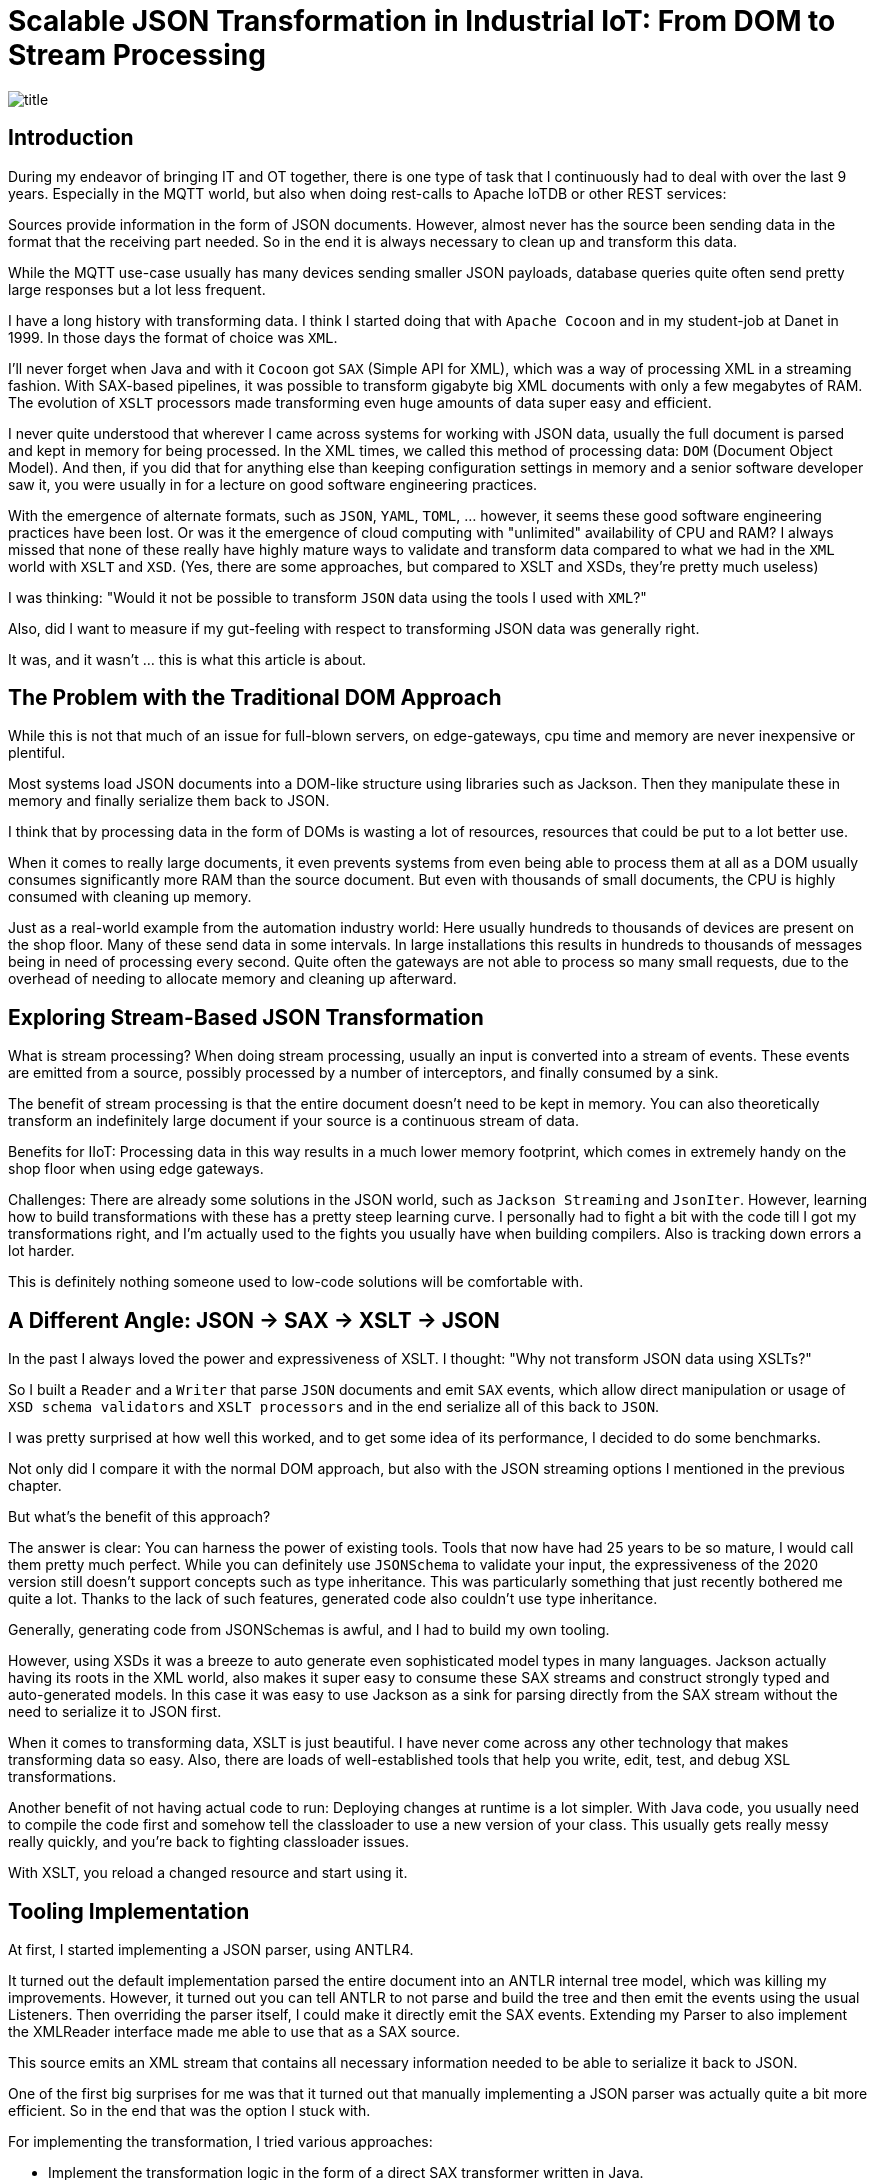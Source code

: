= Scalable JSON Transformation in Industrial IoT: From DOM to Stream Processing

image::images/title.jpeg[]

== Introduction

During my endeavor of bringing IT and OT together, there is one type of task that I continuously had to deal with over the last 9 years.
Especially in the MQTT world, but also when doing rest-calls to Apache IoTDB or other REST services:

Sources provide information in the form of JSON documents.
However, almost never has the source been sending data in the format that the receiving part needed.
So in the end it is always necessary to clean up and transform this data.

While the MQTT use-case usually has many devices sending smaller JSON payloads, database queries quite often send pretty large responses but a lot less frequent.

I have a long history with transforming data.
I think I started doing that with `Apache Cocoon` and in my student-job at Danet in 1999.
In those days the format of choice was `XML`.

I'll never forget when Java and with it `Cocoon` got `SAX` (Simple API for XML), which was a way of processing XML in a streaming fashion.
With SAX-based pipelines, it was possible to transform gigabyte big XML documents with only a few megabytes of RAM.
The evolution of `XSLT` processors made transforming even huge amounts of data super easy and efficient.

I never quite understood that wherever I came across systems for working with JSON data, usually the full document is parsed and kept in memory for being processed.
In the XML times, we called this method of processing data: `DOM` (Document Object Model).
And then, if you did that for anything else than keeping configuration settings in memory and a senior software developer saw it, you were usually in for a lecture on good software engineering practices.

With the emergence of alternate formats, such as `JSON`, `YAML`, `TOML`, ... however, it seems these good software engineering practices have been lost.
Or was it the emergence of cloud computing with "unlimited" availability of CPU and RAM?
I always missed that none of these really have highly mature ways to validate and transform data compared to what we had in the `XML` world with `XSLT` and `XSD`.
(Yes, there are some approaches, but compared to XSLT and XSDs, they're pretty much useless)

I was thinking: "Would it not be possible to transform `JSON` data using the tools I used with `XML`?"

Also, did I want to measure if my gut-feeling with respect to transforming JSON data was generally right.

It was, and it wasn't ... this is what this article is about.

== The Problem with the Traditional DOM Approach

While this is not that much of an issue for full-blown servers, on edge-gateways, cpu time and memory are never inexpensive or plentiful.

Most systems load JSON documents into a DOM-like structure using libraries such as Jackson.
Then they manipulate these in memory and finally serialize them back to JSON.

I think that by processing data in the form of DOMs is wasting a lot of resources, resources that could be put to a lot better use.

When it comes to really large documents, it even prevents systems from even being able to process them at all as a DOM usually consumes significantly more RAM than the source document.
But even with thousands of small documents, the CPU is highly consumed with cleaning up memory.

Just as a real-world example from the automation industry world:
Here usually hundreds to thousands of devices are present on the shop floor.
Many of these send data in some intervals.
In large installations this results in hundreds to thousands of messages being in need of processing every second.
Quite often the gateways are not able to process so many small requests, due to the overhead of needing to allocate memory and cleaning up afterward.

== Exploring Stream-Based JSON Transformation

What is stream processing?
When doing stream processing, usually an input is converted into a stream of events.
These events are emitted from a source, possibly processed by a number of interceptors, and finally consumed by a sink.

The benefit of stream processing is that the entire document doesn't need to be kept in memory.
You can also theoretically transform an indefinitely large document if your source is a continuous stream of data.

Benefits for IIoT:
Processing data in this way results in a much lower memory footprint, which comes in extremely handy on the shop floor when using edge gateways.

Challenges:
There are already some solutions in the JSON world, such as `Jackson Streaming` and `JsonIter`.
However, learning how to build transformations with these has a pretty steep learning curve.
I personally had to fight a bit with the code till I got my transformations right, and I'm actually used to the fights you usually have when building compilers.
Also is tracking down errors a lot harder.

This is definitely nothing someone used to low-code solutions will be comfortable with.

== A Different Angle: JSON → SAX → XSLT → JSON

In the past I always loved the power and expressiveness of XSLT.
I thought: "Why not transform JSON data using XSLTs?"

So I built a `Reader` and a `Writer` that parse `JSON` documents and emit `SAX` events, which allow direct manipulation or usage of `XSD schema validators` and `XSLT processors` and in the end serialize all of this back to `JSON`.

I was pretty surprised at how well this worked, and to get some idea of its performance, I decided to do some benchmarks.

Not only did I compare it with the normal DOM approach, but also with the JSON streaming options I mentioned in the previous chapter.

But what's the benefit of this approach?

The answer is clear: You can harness the power of existing tools.
Tools that now have had 25 years to be so mature, I would call them pretty much perfect.
While you can definitely use `JSONSchema` to validate your input, the expressiveness of the 2020 version still doesn't support concepts such as type inheritance.
This was particularly something that just recently bothered me quite a lot.
Thanks to the lack of such features, generated code also couldn't use type inheritance.

Generally, generating code from JSONSchemas is awful, and I had to build my own tooling.

However, using XSDs it was a breeze to auto generate even sophisticated model types in many languages.
Jackson actually having its roots in the XML world, also makes it super easy to consume these SAX streams and construct strongly typed and auto-generated models.
In this case it was easy to use Jackson as a sink for parsing directly from the SAX stream without the need to serialize it to JSON first.

When it comes to transforming data, XSLT is just beautiful.
I have never come across any other technology that makes transforming data so easy.
Also, there are loads of well-established tools that help you write, edit, test, and debug XSL transformations.

Another benefit of not having actual code to run: Deploying changes at runtime is a lot simpler.
With Java code, you usually need to compile the code first and somehow tell the classloader to use a new version of your class.
This usually gets really messy really quickly, and you're back to fighting classloader issues.

With XSLT, you reload a changed resource and start using it.

== Tooling Implementation

At first, I started implementing a JSON parser, using ANTLR4.

It turned out the default implementation parsed the entire document into an ANTLR internal tree model, which was killing my improvements.
However, it turned out you can tell ANTLR to not parse and build the tree and then emit the events using the usual Listeners.
Then overriding the parser itself, I could make it directly emit the SAX events.
Extending my Parser to also implement the XMLReader interface made me able to use that as a SAX source.

This source emits an XML stream that contains all necessary information needed to be able to serialize it back to JSON.

One of the first big surprises for me was that it turned out that manually implementing a JSON parser was actually quite a bit more efficient.
So in the end that was the option I stuck with.

For implementing the transformation, I tried various approaches:

* Implement the transformation logic in the form of a direct SAX transformer written in Java.
* Use Apache Xalan as an XSL transformer, as this is a very mature and nicely licensed open-source solution (Apache 2.0) (no Streaming).
* Use Saxonica Saxon HE (Home Edition) as an open-source solution (no Streaming)
* Use Saxonica Saxon PE/EE (Professional Edition/Enterprise Edition) as a commercial offering that supports streaming (Also supports Schema validation).

The last part needed was a serializer to serialize the SAX stream back to JSON format, but that was actually super trivial.

== Benchmark Setup

To see how my solution compares with existing ones, I generally wanted to let it compete with the following set of tools:

* Jackson with DOM tree walking (Transformation as Code)
* Streaming approaches:
** Jackson Streaming with stream processing (Transformation as Code)
** JsonIter with stream processing (Transformation as Code)
* SAX approaches:
** Pure SAX stream processing (Transformation as Code)
** Apache Xalan (Transformation as XSLT)
** Saxonica Saxon HE (Transformation as XSLT)
** Saxonica Sacon PE/EE stream processing (Transformation as XSLT)

In general, I wanted to test two things:

* Transforming large JSON documents (hundreds of megabytes to gigabytes big)
* Transforming hundreds of thousands of smaller JSON documents (few kilobytes)

For all I defined the following JSON object structure:

```
{
  "name": "John Doe",
  "age": 30,
  "isActive": true,
  "address": {
    "street": "123 Main St",
    "city": "Anytown",
    "zipCode": "12345"
  },
  "phoneNumbers": [
    "555-1234",
    "555-5678"
  ],
  "roles": [
    {
      "name": "admin",
      "level": 5
    },
    {
      "name": "user",
      "level": 1
    }
  ],
  "settings": {
    "notifications": true,
    "theme": "dark",
    "temperature": 70.7,
    "preferences": {
      "language": "en",
      "timezone": "UTC"
    }
  },
  "tags": ["important", "personal", "work"]
}
```

The transformations that I wanted to do are:

- Convert the `age` into a `yearOfBirth` (I know it's not rock-solid just based on an age, but it's just an example).
- Add a `country` which is set to `Germany` to the address.
- Convert the `temperature` from `Fahrenheit` to `Celsius`.
- Make all `tags` uppercase.

The output was expected to look something like this:

```
{
  "name" : "John Doe",
  "yearOfBirth" : 1995,
  "isActive" : true,
  "address" : {
    "street" : "123 Main St",
    "city" : "Anytown",
    "zipCode" : "12345",
    "country" : "Germany"
  },
  "phoneNumbers" : [ "555-1234", "555-5678" ],
  "roles" : [ {
    "name" : "admin",
    "level" : 5
  }, {
    "name" : "user",
    "level" : 1
  } ],
  "settings" : {
    "notifications" : true,
    "theme" : "dark",
    "temperature" : 21.5,
    "preferences" : {
      "language" : "en",
      "timezone" : "UTC"
    }
  },
  "tags" : [ "IMPORTANT", "PERSONAL", "WORK" ]
}
```

I then used this general Idea to construct the two test cases.

=== Test Case 1: Large Document

I built a tool that generates one JSON file containing an array of 1.000.000 of such entries.
This record should simulate something like the result of a DB query or a dump of some dataset.

Here I wanted to observe the overall memory consumption and speed with which the transformation could be done.

I also did several test runs, where I gave the JVM less and less memory to find out with how little memory a solution still worked.

=== Test Case 2: High Volume

The second tool that I created generated 1.000.000 files in 100 times 100 directories, which simulate 10.000 devices each sending 100 records.

The focus of this test was more throughput and seeing how the options performed with respect to garbage collection.

== Results & Observations

These tests both proved my expectations and surprised me at the same time.

=== The expected results

Using the generally accepted default of parsing the Document into a `JSON DOM` and processing that is horrible when it comes to memory usage.
As an example here a 819 MB large input document required 8016 MB of RAM.

The best of the `SAX steaming` approaches actually allowed me to process any size off document using a manually implemented SAX conversion logic consuming only 8MB of RAM (yes, that's an `M`, not a `G`).
Processing-time for this case was pretty much the same as that of the default Jackson approach.

=== The unexpected results

Using `Jackson Streaming` also enabled me to convert infinitely large documents while using only 8MB of RAM.
However, transformation-time was something round one fifth of the pure SAX and Jackson DOM approach.

Using `Jackson Streaming` and `JsonIter` both required very little RAM and processing speed was mindblowingly fast.

When experimenting with "how little memory can I give the solution", even if `Jackson Streaming` and `JsonIter` looked pretty much the same in the IntelliJ `Performance view`, still I got OutOfMemory errors when going below 512MB of ram for `JsonIter`, while `Jackson Streaming` allowed me to go down to 8MB of RAM.

Another disappointment I had to find out about `JsonIter` when doing the `High Volume` testcase, was that internally JsonIter sets a private static variable, which makes it impossible to run multiple translations in parallel.
Actually, I think I even need to reset it before being able to parse again within the same VM after processing one document.
This disqualifies it for me and is also the reason why there are no test results for the second testcase of `JsonIter`.

The memory usage and processing time of using `Saxon HE` or `Apache Xalan` were pretty much the same in testcase 1.
However, when running the tests for testcase 2, it turned out that a lot of the core classes of Xalan seem to be implemented statefully.
I could not use the actual transformation in parallel using multiple threads.
This resulted in having to re-create the transformation object for each time, which really blew out Xalan from a CPU usage and execution time perspective.

=== Result summary for Test Case 1: Large Document

As mentioned before, I measured how much memory and time was needed to parse one JSON document containing an array with 1.000.000 objects and transform each of these objects and serialize it back out into a file.

|===
|Scenario |Time |Memory |Min Memory |OK

|Jackson
|7.651 ms
|8.016 MB
|6 GB
|OK

|Jackson Streaming
|*3.616 ms*
|1.032 MB
|*8 MB*
|OK

|JsonIter
|*2.429 ms*
|1.032 MB
|512 MB
|OK

|Pure SAX
|10.364 ms
|1.032 MB
|*8 MB*
|OK

|Xalan XSLT (No Streaming)
|38.291 ms
|5.224 MB
|3 GB
|OK

|Saxon XSLT (No Streaming)
|34.290 ms
|4.992 MB
|3 GB
|OK

|Saxon XSLT (Streaming)
|47.269 ms
|*672 MB*
|*8 MB*
|OK
|===

In my test, I simply output how big the memory of the JVM is after finishing.
As you can see in the following charts, the real continuous memory usage is a lot smaller.

The `Memory` column contains how much memory the JVM consumed at the end of the test run, if I didn't have any `-Xmx` settings.
The `Min Memory` column contains roughly the least `-Xmx` setting where the transformation still worked.

Key findings:

* Memory
** `Jackson Streaming`, `JsonIter`, `Pure SAX` and `Saxon PE/EE XSLT (Streaming)`, which seem to consume almost no memory at all.
** `Xalan` and `Saxon` used considerably more memory.
** `Jackson` used most memory.
* CPU
** `Jackson Streaming` and `JsonIter` definitely were super impressive and only required a few seconds.
** `Jackson` and `Pure SAX` pretty much came up the same with respect to speed.
** The non-streaming XSLT approaches `Xalan` and `Saxon` already needed considerably longer.
** `Saxon Streaming` crossed the finishing line last.

I did some more tests with bigger and bigger files and one thing I was able to confirm was that `Jackson` consumed all available memory pretty quickly.
Also `Xalan` and `Saxon` would run out of memory eventually as I could see a static increase in memory usage the bigger the file was.
However, as parsing 10.000.000 objects takes a really long time with them, I didn't really reach the point where it was becoming a problem.
I would assume on a small edge device this would be reached a lot faster than on my M2 Mac.

==== Jackson

image::images/jackson-large.png[]

==== Jackson Streaming

image::images/jackson-streaming-large.png[]

==== JsonIter

image::images/jsoniter-large.png[]

==== Pure SAX

image::images/sax-large.png[]

==== Xalan XSLT (No Streaming)

image::images/xalan-large.png[]

==== Saxon HE XSLT (No Streaming)

image::images/saxon-he-large.png[]

==== Saxon PE/EE XSLT (Streaming)

image::images/saxon-ee-streaming-large.png[]

=== Result summary for Test Case 2: High Volume

The test-data for this test was located in 100 directories, each containing 100 subdirectories and then again containing 100 JSON documents each.
Each document contained exactly one JSON Object.
Each document had to be transformed into one output document, which then was stored in a directory structure matching that of the input.

Here the amount of memory being used by all scenarios at any point of time was not causing any issues.
In this scenario CPU time seems to have been a lot more important.

|===
|Scenario |Time |Avg. CPU utilization |OK

|Jackson
|*88.548 ms*
|42 %
|OK

|Jackson Streaming
|*91.512 ms*
|42 %
|OK

|JsonIter
|
|
|Failed

|Pure SAX
|99.564 ms
|38 %
|OK

|Xalan XSLT (No Streaming)
|617.403 ms
|82 %
|OK

|Saxon XSLT (No Streaming)
|105.949 ms
|*10 %*
|OK

|Saxon XSLT (Streaming)
|116.090 ms
|*10 %*
|OK
|===

As I ran the tests on a 12-core Mac, I ran 12 transformations in parallel.
This fact made me even realize the huge issues JsonIter had with concurrency.
I assume file IO was causing the biggest bottleneck in this test.
Otherwise, I couldn't explain why the streaming implementation of Saxon only saturated my system to 10% while doing it's job.
I should probably run this benchmark again using a RAM drive to reduce the influence of drive speed.

Key findings:

* Execution time
** `Jackson` finished first
** In general, it seems the non-XSLT-based approaches were a lot quicker than the XSLT-based ones
* CPU Usage
** It seems the Saxon-based approaches seem to be a lot less CPU intense as the others

==== Jackson

image::images/jackson-many.png[]

==== Jackson Streaming

image::images/jackson-streaming-many.png[]

==== JsonIter

Couldn't run the test.

==== Pure SAX

image::images/sax-many.png[]

==== Xalan XSLT (No Streaming)

image::images/xalan-many.png[]

NOTE: Execution time was longer than the output fit in the box.

==== Saxon HE XSLT (No Streaming)

image::images/saxon-he-many.png[]

==== Saxon PE/EE XSLT (Streaming)

image::images/saxon-ee-streaming-many.png[]

== When to Use Which Approach

DOM (Jackson):
I would avoid this approach on small edge-devices.
If CPU and Memory are plentiful, I still would probably only use it for small message sizes and low-volume scenarios.
There are much better things we can put memory and CPU to use for.

Streaming (Jackson Streaming/Pure SAX):
Optimal for custom processing on constrained devices such as edge-gateways at scale and for processing large or continuous data-streams, but harder to maintain.

XSLT (Saxon/Saxon Streaming):
Best for declarative transformation needs, especially on constrained devices such as edge-gateways but also useful on large servers.
Here the Saxon Streaming approach is especially useful in streaming mode with large or continuous data streams, and I would probably choose the non-streaming Saxon option for high volume of smaller to mid-sized messages.

== Conclusion

I would generally avoid the `Jackson` approach with DOM processing.

I am super impressed by the performance of Jackson Streaming.
I guess I would probably choose this option if the people maintaining the system are skilled enough to maintain the transformation logic.
When implementing the tests, I have to admit that I found this to be the most complex of all of my tested approaches.

If the skill-set allows using XSLT, I really like this approach because of the expressiveness of XSD and XSLT.
I like the availability of an affordable and great set of tools to maintain the schemas and transformations.
Also do I find the XSL transformations a lot easier to read compared to the ones needed for Jackson Streaming and Pure SAX.
Which version of Saxon to use depends on the use-case.
If we need to convert many small to mid-sized messages, I would choose the non-streaming Saxon HE.
If I need to convert really large documents or continuous streams of JSON data, the PR/EE option would be best, even if this produces minor costs for a commercial license.

Personally, I prefer the idea of using XML Schema (XSD) for validating and XSLT for transforming, but I guess this is probably something people might consider `uncool`.
